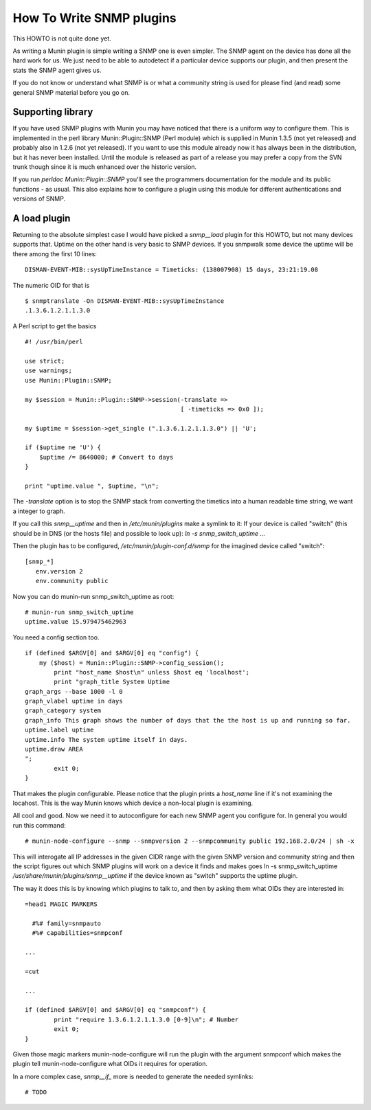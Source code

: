 .. _howto-write-snmp-plugins:

=========================
How To Write SNMP plugins
=========================

This HOWTO is not quite done yet.

As writing a Munin plugin is simple writing a SNMP one is even simpler. The
SNMP agent on the device has done all the hard work for us. We just need to be
able to autodetect if a particular device supports our plugin, and then present
the stats the SNMP agent gives us.

If you do not know or understand what SNMP is or what a community string is
used for please find (and read) some general SNMP material before you go on.

Supporting library
------------------

If you have used SNMP plugins with Munin you may have noticed that there is a
uniform way to configure them. This is implemented in the perl library
Munin::Plugin::SNMP (Perl module) which is supplied in Munin 1.3.5 (not yet
released) and probably also in 1.2.6 (not yet released). If you want to use
this module already now it has always been in the distribution, but it has
never been installed. Until the module is released as part of a release you may
prefer a copy from the SVN trunk though since it is much enhanced over the
historic version.

If you run `perldoc Munin::Plugin::SNMP` you'll see the programmers
documentation for the module and its public functions - as usual. This also
explains how to configure a plugin using this module for different
authentications and versions of SNMP.

A load plugin
-------------

Returning to the absolute simplest case I would have picked a `snmp__load`
plugin for this HOWTO, but not many devices supports that. Uptime on the other
hand is very basic to SNMP devices. If you snmpwalk some device the uptime will
be there among the first 10 lines::

        DISMAN-EVENT-MIB::sysUpTimeInstance = Timeticks: (138007908) 15 days, 23:21:19.08

The numeric OID for that is

::

        $ snmptranslate -On DISMAN-EVENT-MIB::sysUpTimeInstance
        .1.3.6.1.2.1.1.3.0

A Perl script to get the basics

::

        #! /usr/bin/perl

        use strict;
        use warnings;
        use Munin::Plugin::SNMP;

        my $session = Munin::Plugin::SNMP->session(-translate =>
                                                   [ -timeticks => 0x0 ]);

        my $uptime = $session->get_single (".1.3.6.1.2.1.1.3.0") || 'U';

        if ($uptime ne 'U') {
            $uptime /= 8640000; # Convert to days
        }

        print "uptime.value ", $uptime, "\n";

The `-translate` option is to stop the SNMP stack from converting the timetics
into a human readable time string, we want a integer to graph.

If you call this `snmp__uptime` and then in `/etc/munin/plugins` make a symlink
to it: If your device is called "switch" (this should be in DNS (or the hosts
file) and possible to look up): `ln -s snmp_switch_uptime ...`

Then the plugin has to be configured, `/etc/munin/plugin-conf.d/snmp` for the imagined device called "switch"::

        [snmp_*]
           env.version 2
           env.community public

Now you can do munin-run snmp_switch_uptime as root:


::

        # munin-run snmp_switch_uptime
        uptime.value 15.979475462963

You need a config section too.

::

        if (defined $ARGV[0] and $ARGV[0] eq "config") {
            my ($host) = Munin::Plugin::SNMP->config_session();
                print "host_name $host\n" unless $host eq 'localhost';
                print "graph_title System Uptime
        graph_args --base 1000 -l 0
        graph_vlabel uptime in days
        graph_category system
        graph_info This graph shows the number of days that the the host is up and running so far.
        uptime.label uptime
        uptime.info The system uptime itself in days.
        uptime.draw AREA
        ";
                exit 0;
        }

That makes the plugin configurable. Please notice that the plugin prints a
`host_name` line if it's not examining the locahost. This is the way Munin
knows which device a non-local plugin is examining.

All cool and good. Now we need it to autoconfigure for each new SNMP agent you
configure for. In general you would run this command:

::

        # munin-node-configure --snmp --snmpversion 2 --snmpcommunity public 192.168.2.0/24 | sh -x

This will interogate all IP addresses in the given CIDR range with the given
SNMP version and community string and then the script figures out which SNMP
plugins will work on a device it finds and makes goes ln -s snmp_switch_uptime
`/usr/share/munin/plugins/snmp__uptime` if the device known as "switch" supports
the uptime plugin.

The way it does this is by knowing which plugins to talk to, and then by asking
them what OIDs they are interested in:

::

        =head1 MAGIC MARKERS

          #%# family=snmpauto
          #%# capabilities=snmpconf

        ...

        =cut

        ...

        if (defined $ARGV[0] and $ARGV[0] eq "snmpconf") {
                print "require 1.3.6.1.2.1.1.3.0 [0-9]\n"; # Number
                exit 0;
        }

Given those magic markers munin-node-configure will run the plugin with the
argument snmpconf which makes the plugin tell munin-node-configure what OIDs it
requires for operation.

In a more complex case, `snmp__if_` more is needed to generate the needed
symlinks:

::

        # TODO
